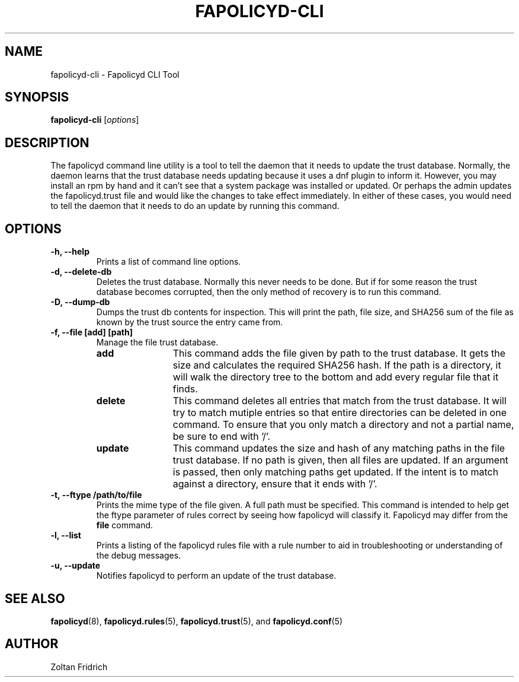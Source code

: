 .TH "FAPOLICYD-CLI" "1" "May 2020" "Red Hat" "System Administration Utilities"
.SH NAME
fapolicyd-cli \- Fapolicyd CLI Tool
.SH SYNOPSIS
\fBfapolicyd-cli\fP [\fIoptions\fP]
.SH DESCRIPTION
The fapolicyd command line utility is a tool to tell the daemon that it needs to update the trust database. Normally, the daemon learns that the trust database needs updating because it uses a dnf plugin to inform it. However, you may install an rpm by hand and it can't see that a system package was installed or updated. Or perhaps the admin updates the fapolicyd.trust file and would like the changes to take effect immediately. In either of these cases, you would need to tell the daemon that it needs to do an update by running this command.
.SH OPTIONS
.TP
.B \-h, \-\-help
Prints a list of command line options.
.TP
.B \-d, \-\-delete-db
Deletes the trust database. Normally this never needs to be done. But if for some reason the trust database becomes corrupted, then the only method of recovery is to run this command.
.TP
.B \-D, \-\-dump-db
Dumps the trust db contents for inspection. This will print the path, file size, and SHA256 sum of the file as known by the trust source the entry came from.
.TP
.B \-f, \-\-file  [add] [path]
Manage the file trust database.
.RS
.TP 12
.B add
This command adds the file given by path to the trust database. It gets the size and calculates the required SHA256 hash. If the path is a directory, it will walk the directory tree to the bottom and add every regular file that it finds.
.TP 12
.B delete
This command deletes all entries that match from the trust database. It will try to match mutiple entries so that entire directories can be deleted in one command. To ensure that you only match a directory and not a partial name, be sure to end with '/'.
.TP 12
.B update
This command updates the size and hash of any matching paths in the file trust database. If no path is given, then all files are updated. If an argument is passed, then only matching paths get updated. If the intent is to match against a directory, ensure that it ends with '/'.
.RE
.TP
.B \-t, \-\-ftype /path/to/file
Prints the mime type of the file given. A full path must be specified. This command is intended to help get the ftype parameter of rules correct by seeing how fapolicyd will classify it. Fapolicyd may differ from the \fBfile\fP command.
.TP
.B \-l, \-\-list
Prints a listing of the fapolicyd rules file with a rule number to aid in troubleshooting or understanding of the debug messages.
.TP
.B \-u, \-\-update
Notifies fapolicyd to perform an update of the trust database.
.SH "SEE ALSO"
.BR fapolicyd (8),
.BR fapolicyd.rules (5),
.BR fapolicyd.trust (5),
and
.BR fapolicyd.conf (5)

.SH AUTHOR
Zoltan Fridrich
